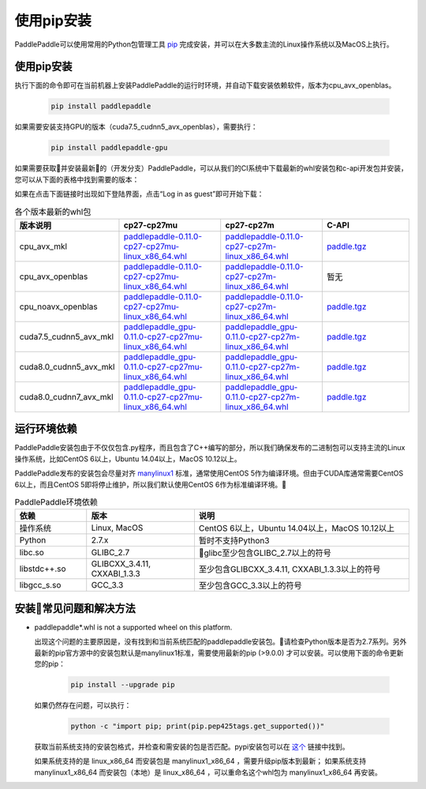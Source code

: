 使用pip安装
================================

PaddlePaddle可以使用常用的Python包管理工具
`pip <https://pip.pypa.io/en/stable/installing/>`_
完成安装，并可以在大多数主流的Linux操作系统以及MacOS上执行。

.. _pip_install:

使用pip安装
------------------------------


执行下面的命令即可在当前机器上安装PaddlePaddle的运行时环境，并自动下载安装依赖软件，版本为cpu_avx_openblas。

  .. code-block:: bash

     pip install paddlepaddle


如果需要安装支持GPU的版本（cuda7.5_cudnn5_avx_openblas），需要执行：

  .. code-block:: bash

     pip install paddlepaddle-gpu

如果需要获取并安装最新的（开发分支）PaddlePaddle，可以从我们的CI系统中下载最新的whl安装包和c-api开发包并安装，
您可以从下面的表格中找到需要的版本：

如果在点击下面链接时出现如下登陆界面，点击“Log in as guest”即可开始下载：

.. image:: paddleci.png
   :scale: 50 %
   :align: center

..  csv-table:: 各个版本最新的whl包
    :header: "版本说明", "cp27-cp27mu", "cp27-cp27m", "C-API"
    :widths: 1, 3, 3, 3

    "cpu_avx_mkl", "`paddlepaddle-0.11.0-cp27-cp27mu-linux_x86_64.whl <https://guest:@paddleci.ngrok.io/repository/download/Manylinux1_CpuAvxCp27cp27mu/.lastSuccessful/paddlepaddle-0.11.0-cp27-cp27mu-linux_x86_64.whl>`_", "`paddlepaddle-0.11.0-cp27-cp27m-linux_x86_64.whl <https://guest:@paddleci.ngrok.io/repository/download/Manylinux1_CpuAvxCp27cp27mu/.lastSuccessful/paddlepaddle-0.11.0-cp27-cp27m-linux_x86_64.whl>`_", "`paddle.tgz <https://guest:@paddleci.ngrok.io/repository/download/Manylinux1_CpuAvxCp27cp27mu/.lastSuccessful/paddle.tgz>`_"
    "cpu_avx_openblas", "`paddlepaddle-0.11.0-cp27-cp27mu-linux_x86_64.whl <https://guest:@paddleci.ngrok.io/repository/download/Manylinux1_CpuAvxOpenblas/.lastSuccessful/paddlepaddle-0.11.0-cp27-cp27mu-linux_x86_64.whl>`_", "`paddlepaddle-0.11.0-cp27-cp27m-linux_x86_64.whl <https://guest:@paddleci.ngrok.io/repository/download/Manylinux1_CpuAvxOpenblas/.lastSuccessful/paddlepaddle-0.11.0-cp27-cp27m-linux_x86_64.whl>`_", "暂无"
    "cpu_noavx_openblas", "`paddlepaddle-0.11.0-cp27-cp27mu-linux_x86_64.whl <https://guest:@paddleci.ngrok.io/repository/download/Manylinux1_CpuNoavxOpenblas/.lastSuccessful/paddlepaddle-0.11.0-cp27-cp27mu-linux_x86_64.whl>`_", "`paddlepaddle-0.11.0-cp27-cp27m-linux_x86_64.whl <https://guest:@paddleci.ngrok.io/repository/download/Manylinux1_CpuNoavxOpenblas/.lastSuccessful/paddlepaddle-0.11.0-cp27-cp27m-linux_x86_64.whl>`_", "`paddle.tgz <https://guest:@paddleci.ngrok.io/repository/download/Manylinux1_CpuNoavxOpenblas/.lastSuccessful/paddle.tgz>`_"
    "cuda7.5_cudnn5_avx_mkl", "`paddlepaddle_gpu-0.11.0-cp27-cp27mu-linux_x86_64.whl <https://guest:@paddleci.ngrok.io/repository/download/Manylinux1_Cuda75cudnn5cp27cp27mu/.lastSuccessful/paddlepaddle_gpu-0.11.0-cp27-cp27mu-linux_x86_64.whl>`_", "`paddlepaddle_gpu-0.11.0-cp27-cp27m-linux_x86_64.whl <https://guest:@paddleci.ngrok.io/repository/download/Manylinux1_Cuda75cudnn5cp27cp27mu/.lastSuccessful/paddlepaddle_gpu-0.11.0-cp27-cp27m-linux_x86_64.whl>`_", "`paddle.tgz <https://guest:@paddleci.ngrok.io/repository/download/Manylinux1_Cuda75cudnn5cp27cp27mu/.lastSuccessful/paddle.tgz>`_"
    "cuda8.0_cudnn5_avx_mkl", "`paddlepaddle_gpu-0.11.0-cp27-cp27mu-linux_x86_64.whl <https://guest:@paddleci.ngrok.io/repository/download/Manylinux1_Cuda80cudnn5cp27cp27mu/.lastSuccessful/paddlepaddle_gpu-0.11.0-cp27-cp27mu-linux_x86_64.whl>`_", "`paddlepaddle_gpu-0.11.0-cp27-cp27m-linux_x86_64.whl <https://guest:@paddleci.ngrok.io/repository/download/Manylinux1_Cuda80cudnn5cp27cp27mu/.lastSuccessful/paddlepaddle_gpu-0.11.0-cp27-cp27m-linux_x86_64.whl>`_", "`paddle.tgz <https://guest:@paddleci.ngrok.io/repository/download/Manylinux1_Cuda80cudnn5cp27cp27mu/.lastSuccessful/paddle.tgz>`_"
    "cuda8.0_cudnn7_avx_mkl", "`paddlepaddle_gpu-0.11.0-cp27-cp27mu-linux_x86_64.whl <https://guest:@paddleci.ngrok.io/repository/download/Manylinux1_Cuda8cudnn7cp27cp27mu/.lastSuccessful/paddlepaddle_gpu-0.11.0-cp27-cp27mu-linux_x86_64.whl>`_", "`paddlepaddle_gpu-0.11.0-cp27-cp27m-linux_x86_64.whl <https://guest:@paddleci.ngrok.io/repository/download/Manylinux1_Cuda8cudnn7cp27cp27mu/.lastSuccessful/paddlepaddle_gpu-0.11.0-cp27-cp27m-linux_x86_64.whl>`_", "`paddle.tgz <https://guest:@paddleci.ngrok.io/repository/download/Manylinux1_Cuda8cudnn7cp27cp27mu/.lastSuccessful/paddle.tgz>`_"

.. _pip_dependency:

运行环境依赖
------------------------------

PaddlePaddle安装包由于不仅仅包含.py程序，而且包含了C++编写的部分，所以我们确保发布的二进制包可以支持主流的Linux操作系统，比如CentOS 6以上，Ubuntu 14.04以上，MacOS 10.12以上。

PaddlePaddle发布的安装包会尽量对齐 `manylinux1 <https://www.python.org/dev/peps/pep-0513/#the-manylinux1-policy>`_ 标准，通常使用CentOS 5作为编译环境。但由于CUDA库通常需要CentOS 6以上，而且CentOS 5即将停止维护，所以我们默认使用CentOS 6作为标准编译环境。

.. csv-table:: PaddlePaddle环境依赖
   :header: "依赖", "版本", "说明"
   :widths: 10, 15, 30

   "操作系统", "Linux, MacOS", "CentOS 6以上，Ubuntu 14.04以上，MacOS 10.12以上"
   "Python", "2.7.x", "暂时不支持Python3"
   "libc.so", "GLIBC_2.7", "glibc至少包含GLIBC_2.7以上的符号"
   "libstdc++.so", "GLIBCXX_3.4.11, CXXABI_1.3.3", "至少包含GLIBCXX_3.4.11, CXXABI_1.3.3以上的符号"
   "libgcc_s.so", "GCC_3.3", "至少包含GCC_3.3以上的符号"

.. _pip_faq:

安装常见问题和解决方法
------------------------------

- paddlepaddle*.whl is not a supported wheel on this platform.
  
  出现这个问题的主要原因是，没有找到和当前系统匹配的paddlepaddle安装包。请检查Python版本是否为2.7系列。另外最新的pip官方源中的安装包默认是manylinux1标准，需要使用最新的pip (>9.0.0) 才可以安装。可以使用下面的命令更新您的pip：

    .. code-block:: bash

       pip install --upgrade pip

  如果仍然存在问题，可以执行：

      .. code-block:: bash

         python -c "import pip; print(pip.pep425tags.get_supported())"

  获取当前系统支持的安装包格式，并检查和需安装的包是否匹配。pypi安装包可以在 `这个 <https://pypi.python.org/pypi/paddlepaddle/0.10.5>`_ 链接中找到。

  如果系统支持的是 linux_x86_64 而安装包是 manylinux1_x86_64 ，需要升级pip版本到最新； 如果系统支持 manylinux1_x86_64 而安装包（本地）是 linux_x86_64 ，可以重命名这个whl包为 manylinux1_x86_64 再安装。

